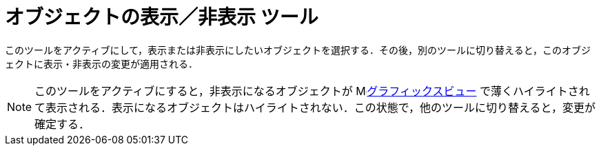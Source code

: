 = オブジェクトの表示／非表示 ツール
:page-en: tools/Show_Hide_Object
ifdef::env-github[:imagesdir: /ja/modules/ROOT/assets/images]

このツールをアクティブにして，表示または非表示にしたいオブジェクトを選択する．その後，別のツールに切り替えると，このオブジェクトに表示・非表示の変更が適用される．

[NOTE]
====

このツールをアクティブにすると，非表示になるオブジェクトが image:16px-Menu_view_graphics.svg.png[Menu view
graphics.svg,width=16,height=16]xref:/グラフィックスビュー.adoc[グラフィックスビュー] で薄くハイライトされて表示される．表示になるオブジェクトはハイライトされない．この状態で，他のツールに切り替えると，変更が確定する．

====
